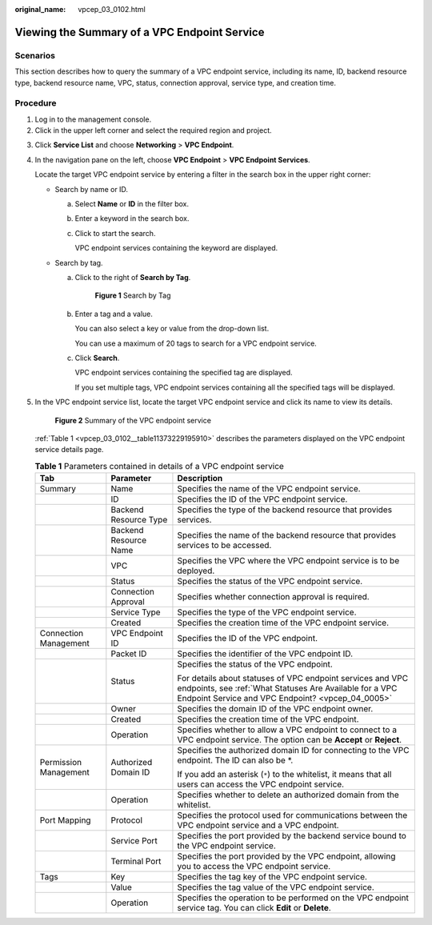 :original_name: vpcep_03_0102.html

.. _vpcep_03_0102:

Viewing the Summary of a VPC Endpoint Service
=============================================

Scenarios
---------

This section describes how to query the summary of a VPC endpoint service, including its name, ID, backend resource type, backend resource name, VPC, status, connection approval, service type, and creation time.

Procedure
---------

#. Log in to the management console.
#. Click |image1| in the upper left corner and select the required region and project.

3. Click **Service List** and choose **Networking** > **VPC Endpoint**.

4. In the navigation pane on the left, choose **VPC Endpoint** > **VPC Endpoint Services**.

   Locate the target VPC endpoint service by entering a filter in the search box in the upper right corner:

   -  Search by name or ID.

      a. Select **Name** or **ID** in the filter box.

      b. Enter a keyword in the search box.

      c. Click |image2| to start the search.

         VPC endpoint services containing the keyword are displayed.

   -  Search by tag.

      a. Click |image3| to the right of **Search by Tag**.


         .. figure:: /_static/images/en-us_image_0000001124311365.png
            :alt: **Figure 1** Search by Tag

            **Figure 1** Search by Tag

      b. Enter a tag and a value.

         You can also select a key or value from the drop-down list.

         You can use a maximum of 20 tags to search for a VPC endpoint service.

      c. Click **Search**.

         VPC endpoint services containing the specified tag are displayed.

         If you set multiple tags, VPC endpoint services containing all the specified tags will be displayed.

5. In the VPC endpoint service list, locate the target VPC endpoint service and click its name to view its details.

   .. _vpcep_03_0102__fig148852011125319:

   .. figure:: /_static/images/en-us_image_0000001630360893.png
      :alt: **Figure 2** Summary of the VPC endpoint service

      **Figure 2** Summary of the VPC endpoint service

   :ref:`Table 1 <vpcep_03_0102__table11373229195910>` describes the parameters displayed on the VPC endpoint service details page.

   .. _vpcep_03_0102__table11373229195910:

   .. table:: **Table 1** Parameters contained in details of a VPC endpoint service

      +-----------------------+-----------------------+----------------------------------------------------------------------------------------------------------------------------------------------------------------------------+
      | Tab                   | Parameter             | Description                                                                                                                                                                |
      +=======================+=======================+============================================================================================================================================================================+
      | Summary               | Name                  | Specifies the name of the VPC endpoint service.                                                                                                                            |
      +-----------------------+-----------------------+----------------------------------------------------------------------------------------------------------------------------------------------------------------------------+
      |                       | ID                    | Specifies the ID of the VPC endpoint service.                                                                                                                              |
      +-----------------------+-----------------------+----------------------------------------------------------------------------------------------------------------------------------------------------------------------------+
      |                       | Backend Resource Type | Specifies the type of the backend resource that provides services.                                                                                                         |
      +-----------------------+-----------------------+----------------------------------------------------------------------------------------------------------------------------------------------------------------------------+
      |                       | Backend Resource Name | Specifies the name of the backend resource that provides services to be accessed.                                                                                          |
      +-----------------------+-----------------------+----------------------------------------------------------------------------------------------------------------------------------------------------------------------------+
      |                       | VPC                   | Specifies the VPC where the VPC endpoint service is to be deployed.                                                                                                        |
      +-----------------------+-----------------------+----------------------------------------------------------------------------------------------------------------------------------------------------------------------------+
      |                       | Status                | Specifies the status of the VPC endpoint service.                                                                                                                          |
      +-----------------------+-----------------------+----------------------------------------------------------------------------------------------------------------------------------------------------------------------------+
      |                       | Connection Approval   | Specifies whether connection approval is required.                                                                                                                         |
      +-----------------------+-----------------------+----------------------------------------------------------------------------------------------------------------------------------------------------------------------------+
      |                       | Service Type          | Specifies the type of the VPC endpoint service.                                                                                                                            |
      +-----------------------+-----------------------+----------------------------------------------------------------------------------------------------------------------------------------------------------------------------+
      |                       | Created               | Specifies the creation time of the VPC endpoint service.                                                                                                                   |
      +-----------------------+-----------------------+----------------------------------------------------------------------------------------------------------------------------------------------------------------------------+
      | Connection Management | VPC Endpoint ID       | Specifies the ID of the VPC endpoint.                                                                                                                                      |
      +-----------------------+-----------------------+----------------------------------------------------------------------------------------------------------------------------------------------------------------------------+
      |                       | Packet ID             | Specifies the identifier of the VPC endpoint ID.                                                                                                                           |
      +-----------------------+-----------------------+----------------------------------------------------------------------------------------------------------------------------------------------------------------------------+
      |                       | Status                | Specifies the status of the VPC endpoint.                                                                                                                                  |
      |                       |                       |                                                                                                                                                                            |
      |                       |                       | For details about statuses of VPC endpoint services and VPC endpoints, see :ref:`What Statuses Are Available for a VPC Endpoint Service and VPC Endpoint? <vpcep_04_0005>` |
      +-----------------------+-----------------------+----------------------------------------------------------------------------------------------------------------------------------------------------------------------------+
      |                       | Owner                 | Specifies the domain ID of the VPC endpoint owner.                                                                                                                         |
      +-----------------------+-----------------------+----------------------------------------------------------------------------------------------------------------------------------------------------------------------------+
      |                       | Created               | Specifies the creation time of the VPC endpoint.                                                                                                                           |
      +-----------------------+-----------------------+----------------------------------------------------------------------------------------------------------------------------------------------------------------------------+
      |                       | Operation             | Specifies whether to allow a VPC endpoint to connect to a VPC endpoint service. The option can be **Accept** or **Reject**.                                                |
      +-----------------------+-----------------------+----------------------------------------------------------------------------------------------------------------------------------------------------------------------------+
      | Permission Management | Authorized Domain ID  | Specifies the authorized domain ID for connecting to the VPC endpoint. The ID can also be \*.                                                                              |
      |                       |                       |                                                                                                                                                                            |
      |                       |                       | If you add an asterisk (``*``) to the whitelist, it means that all users can access the VPC endpoint service.                                                              |
      +-----------------------+-----------------------+----------------------------------------------------------------------------------------------------------------------------------------------------------------------------+
      |                       | Operation             | Specifies whether to delete an authorized domain from the whitelist.                                                                                                       |
      +-----------------------+-----------------------+----------------------------------------------------------------------------------------------------------------------------------------------------------------------------+
      | Port Mapping          | Protocol              | Specifies the protocol used for communications between the VPC endpoint service and a VPC endpoint.                                                                        |
      +-----------------------+-----------------------+----------------------------------------------------------------------------------------------------------------------------------------------------------------------------+
      |                       | Service Port          | Specifies the port provided by the backend service bound to the VPC endpoint service.                                                                                      |
      +-----------------------+-----------------------+----------------------------------------------------------------------------------------------------------------------------------------------------------------------------+
      |                       | Terminal Port         | Specifies the port provided by the VPC endpoint, allowing you to access the VPC endpoint service.                                                                          |
      +-----------------------+-----------------------+----------------------------------------------------------------------------------------------------------------------------------------------------------------------------+
      | Tags                  | Key                   | Specifies the tag key of the VPC endpoint service.                                                                                                                         |
      +-----------------------+-----------------------+----------------------------------------------------------------------------------------------------------------------------------------------------------------------------+
      |                       | Value                 | Specifies the tag value of the VPC endpoint service.                                                                                                                       |
      +-----------------------+-----------------------+----------------------------------------------------------------------------------------------------------------------------------------------------------------------------+
      |                       | Operation             | Specifies the operation to be performed on the VPC endpoint service tag. You can click **Edit** or **Delete**.                                                             |
      +-----------------------+-----------------------+----------------------------------------------------------------------------------------------------------------------------------------------------------------------------+

.. |image1| image:: /_static/images/en-us_image_0289945877.png
.. |image2| image:: /_static/images/en-us_image_0270653586.png
.. |image3| image:: /_static/images/en-us_image_0270653585.png
